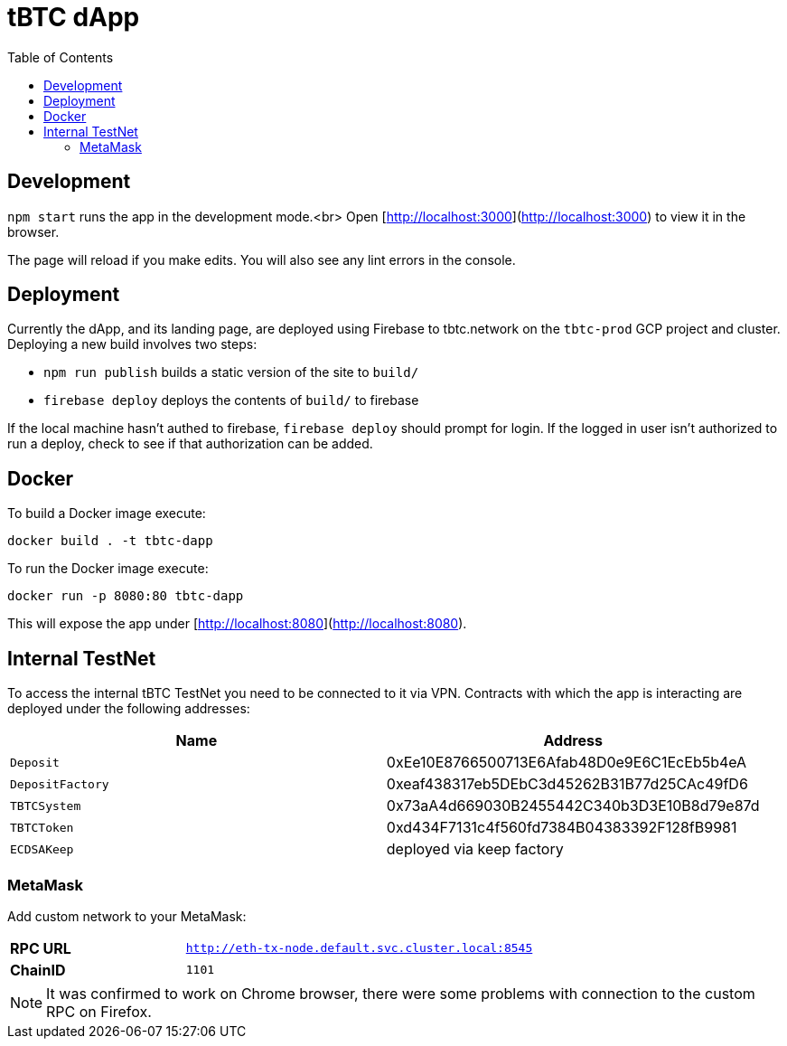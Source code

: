 :toc: macro

= tBTC dApp

toc::[]

== Development

`npm start` runs the app in the development mode.<br>
Open [http://localhost:3000](http://localhost:3000) to view it in the browser.

The page will reload if you make edits. You will also see any lint errors in the console.

== Deployment

Currently the dApp, and its landing page, are deployed using Firebase to
tbtc.network on the `tbtc-prod` GCP project and cluster. Deploying a new build
involves two steps:

* `npm run publish` builds a static version of the site to `build/`
* `firebase deploy` deploys the contents of `build/` to firebase

If the local machine hasn't authed to firebase, `firebase deploy` should prompt
for login. If the logged in user isn't authorized to run a deploy, check to see
if that authorization can be added.

== Docker

To build a Docker image execute:
```sh
docker build . -t tbtc-dapp
```

To run the Docker image execute:
```sh
docker run -p 8080:80 tbtc-dapp
```

This will expose the app under [http://localhost:8080](http://localhost:8080).

== Internal TestNet

To access the internal tBTC TestNet you need to be connected to it via VPN.
Contracts with which the app is interacting are deployed under the following
addresses:

|===
| Name           | Address                                    

| `Deposit`        | 0xEe10E8766500713E6Afab48D0e9E6C1EcEb5b4eA
| `DepositFactory` | 0xeaf438317eb5DEbC3d45262B31B77d25CAc49fD6
| `TBTCSystem`     | 0x73aA4d669030B2455442C340b3D3E10B8d79e87d
| `TBTCToken`      | 0xd434F7131c4f560fd7384B04383392F128fB9981
| `ECDSAKeep`      | deployed via keep factory                 
|===

=== MetaMask

Add custom network to your MetaMask:

[cols="1,2"]
|===
| **RPC URL**| `http://eth-tx-node.default.svc.cluster.local:8545`
| **ChainID**| `1101`
|===

NOTE: It was confirmed to work on Chrome browser, there were some problems with
connection to the custom RPC on Firefox.
